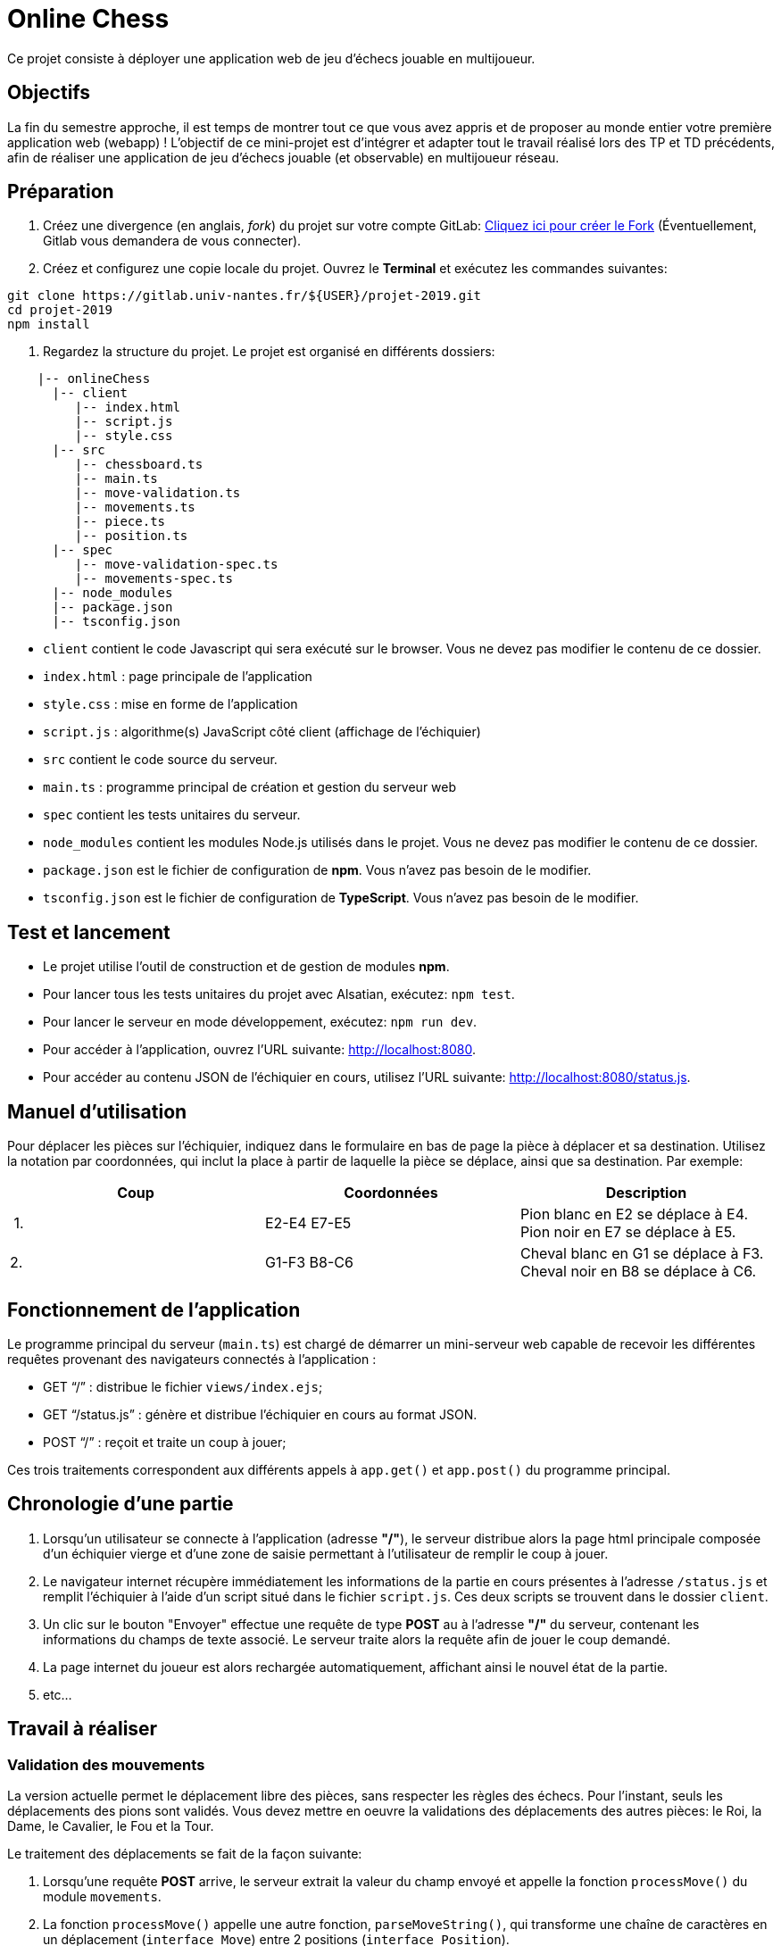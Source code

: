 = Online Chess

Ce projet consiste à déployer une application web de jeu d'échecs jouable en multijoueur.

== Objectifs

La fin du semestre approche, il est temps de montrer tout ce que vous avez appris et de proposer au monde entier votre première application web (webapp) !
L'objectif de ce mini-projet est d'intégrer et adapter tout le travail réalisé lors des TP et TD précédents, afin de réaliser une application de jeu d'échecs jouable (et observable) en multijoueur réseau.

== Préparation

. Créez une divergence (en anglais, _fork_) du projet sur votre compte GitLab: https://gitlab.univ-nantes.fr/naomod/idl/projet-2019/forks/new[Cliquez ici pour créer le Fork] (Éventuellement, Gitlab vous demandera de vous connecter).

. Créez et configurez une copie locale du projet. Ouvrez le *Terminal* et exécutez les commandes suivantes:

[source,bash]
----
git clone https://gitlab.univ-nantes.fr/${USER}/projet-2019.git
cd projet-2019
npm install

----

. Regardez la structure du projet. Le projet est organisé en différents dossiers:
[source,txt]
----
    |-- onlineChess
      |-- client
         |-- index.html
         |-- script.js
         |-- style.css
      |-- src
         |-- chessboard.ts
         |-- main.ts
         |-- move-validation.ts
         |-- movements.ts
         |-- piece.ts
         |-- position.ts
      |-- spec
         |-- move-validation-spec.ts
         |-- movements-spec.ts
      |-- node_modules
      |-- package.json
      |-- tsconfig.json

----

* `client` contient le code Javascript qui sera exécuté sur le browser. Vous ne devez pas modifier le contenu de ce dossier.
* `index.html` : page principale de l'application
* `style.css` : mise en forme de l'application
* `script.js` : algorithme(s) JavaScript côté client (affichage de l'échiquier)
* `src` contient le code source du serveur.
* `main.ts` : programme principal de création et gestion du serveur web
* `spec` contient les tests unitaires du serveur.
* `node_modules` contient les modules Node.js utilisés dans le projet. Vous ne devez pas modifier le contenu de ce dossier.
* `package.json` est le fichier de configuration de *npm*. Vous n'avez pas besoin de le modifier.
* `tsconfig.json` est le fichier de configuration de *TypeScript*. Vous n'avez pas besoin de le modifier.

== Test et lancement

* Le projet utilise l'outil de construction et de gestion de modules *npm*.
* Pour lancer tous les tests unitaires du projet avec Alsatian, exécutez: `npm test`.
* Pour lancer le serveur en mode développement, exécutez: `npm run dev`.
* Pour accéder à l'application, ouvrez l'URL suivante: http://localhost:8080.
* Pour accéder au contenu JSON de l'échiquier en cours, utilisez l'URL suivante: http://localhost:8080/status.js.

== Manuel d'utilisation

Pour déplacer les pièces sur l'échiquier, indiquez dans le formulaire en bas de page la pièce à déplacer et sa destination.
Utilisez la notation par coordonnées, qui inclut la place à partir de laquelle la pièce se déplace, ainsi que sa destination.
Par exemple:

|===
|Coup |Coordonnées |Description 

| 1. |E2-E4 E7-E5 |Pion blanc en E2 se déplace à E4. Pion noir en E7 se déplace à E5.
| 2. |G1-F3 B8-C6 |Cheval blanc en G1 se déplace à F3. Cheval noir en B8 se déplace à C6.
|===

== Fonctionnement de l'application

Le programme principal du serveur (`main.ts`) est chargé de démarrer un mini-serveur web capable de recevoir les différentes requêtes provenant des navigateurs connectés à l'application :

* GET "`/`" : distribue le fichier `views/index.ejs`;
* GET "`/status.js`" : génère et distribue l'échiquier en cours au format JSON.
* POST "`/`" : reçoit et traite un coup à jouer;

Ces trois traitements correspondent aux différents appels à `app.get()` et `app.post()` du programme principal.

== Chronologie d'une partie

. Lorsqu'un utilisateur se connecte à l'application (adresse *"/"*), le serveur distribue alors la page html principale composée d'un échiquier vierge et d'une zone de saisie permettant à l'utilisateur de remplir le coup à jouer.

. Le navigateur internet récupère immédiatement les informations de la partie en cours présentes à l'adresse `/status.js` et remplit l'échiquier à l'aide d'un script situé dans le fichier `script.js`. Ces deux scripts se trouvent dans le dossier `client`.

. Un clic sur le bouton "Envoyer" effectue une requête de type *POST* au à l'adresse *"/"* du serveur, contenant les informations du champs de texte associé.
Le serveur traite alors la requête afin de jouer le coup demandé.

. La page internet du joueur est alors rechargée automatiquement, affichant ainsi le nouvel état de la partie.

. etc…

== Travail à réaliser

=== Validation des mouvements

La version actuelle permet le déplacement libre des pièces, sans respecter les règles des échecs.
Pour l'instant, seuls les déplacements des pions sont validés.
Vous devez mettre en oeuvre la validations des déplacements des autres pièces: le Roi, la Dame, le Cavalier, le Fou et la Tour. 

Le traitement des déplacements se fait de la façon suivante:

. Lorsqu'une requête *POST* arrive, le serveur extrait la valeur du champ envoyé et appelle la fonction `processMove()` du module `movements`.

. La fonction `processMove()` appelle une autre fonction, `parseMoveString()`, qui transforme une chaîne de caractères en un déplacement (`interface Move`) entre 2 positions (`interface Position`).

. La fonction `processMove()` appelle ensuite la fonction `isMovePossible()`, qui fait appel à différentes fonctions de validation spécifiques aux pièces de l'échiquier (une par type de pièce). Le module `move-validation` contient toutes les fonctions de validation de déplacements.

. Par exemple, lorsqu'il s'agit d'un Pion blanc, la fonction `isMovePossible()` appelle la fonction `whitePawnMove()`, qui retourne `true` si le déplacement est possible ou `false` si ce n'est pas le cas.

. Si le mouvement est possible, c'est à dire la fonction `isMovePossible()` retourne `true`, la fonction `processMove()` appelle la fonction `performMove(), qui effectue le déplacement.

Vous devez donc parcourir le module `move-validation` et implémenter les fonctions de validation contenant le commentaire "`// #TODO:`". 

=== Tests unitaires

Pour vérifier que les fonctions du module `move-validation` fonctionnent correctement, vous devez écrire des tests unitaires, qui vont vérifier que les fonctions acceptent les mouvements possibles et n'acceptent pas les mouvements impossibles.
Les mouvements sont possibles (ou impossibles) en accord avec les https://fr.wikipedia.org/wiki/Échecs[règles des échecs].
Comme ces règles sont complexes, vous serez mené à écrire plusieurs tests unitaires pour vérifier les mouvements possibles et impossibles d'une même pièce.

Les signatures des fonctions du module `move-validation` suivent la même convention :

[source,ts]
----
function colorPieceMove(board: Chessboard, move: Move): boolean
----

Le paramètre `board` contient l'échiquier de la partie en cours et `move` contient le déplacement demandé par le joueur à travers le browser.
Le paramètre `move` contient 2 coordonnées de type `Position`, représentant le début et la fin du déplacement.
Les coordonnées indiquent *toujours* des cases à l'intérieur de l'échiquier, c'est à dire, une colonne entre `A` et `H` et une ligne entre `1` et `8`.
Donc, il n'y a pas besoin de vérifier si un déplacement conduit une pièce à l'extérieur de l'échiquier.

Les tests unitaires des fonctions `blackPawnMove()` et `whitePawnMove()` ont déjà été implémentés, vous les trouverez dans le fichier `./spec/move-validation-spec.ts`.
*Vous devez compléter tous les squelettes de tests unitaires fournis à l'intérieur de ce fichier !* 

Vous devez procéder par itérations successives, n'essayez pas d'implémenter les fonctions d'un seul trait. Observez le cycle de développement suivant:

. Implémentez une fonctionnalité simple.
. Écrivez le ou les tests unitaires qui vérifient cette fonctionnalité.
. Exécutez les tests pour vérifier que la fonctionnalité marche correctement et la non-régression.
. Recommencez avec la fonctionnalité suivante.

Par exemple, lorsque vous allez implémenter les fonctions qui valident le mouvement des tours (`blackRookMove()` et `whiteRookMove()`) , vous pouvez subdiviser leurs comportements en différentes fonctionnalités: 

* Validation des mouvements horizontaux, sans se préoccuper des autres pièces.
* Validation des mouvements verticaux, toujours sans se préoccuper des autres pièces.
* Invalidation d'des mouvements (horizontaux et verticaux) lorsque la case finale contient une pièce de même couleur.
* Validation des mouvements (horizontaux et verticaux) qui se terminent sur une case contenant une pièce d'une couleur différente.
* Invalidation des mouvements (horizontaux et verticaux) lorsque toutes les cases intermédiaires ne sont pas vides.

=== Exemple: validation des mouvements d'une tour en plusieurs étapes

==== Etape 1

Commencez par la 1e fonctionnalité, la validation des déplacements horizontaux:

[source,ts]
----
// Dans le fichier "move-validation.ts"
export function rookMove(board: Chessboard, move: Move): boolean {
    return move.from.rank === move.to.rank; // Si les lignes de début de fin sont les mêmes, le déplacement est horizontal
}
----

Écrivez ensuite le test unitaire pour cette fonctionnalité:

[source,ts]
----
// Dans le fichier "move-validation-spec.ts"
describe("Test rookMove()", () => {
    // Fonction exécutée avant chaque test unitaires:
    beforeEach( () => {
        // Création d'un échiquier vide:
        chessboard = createEmptyChessboard();

        // La variable "positionE4" a été créée au début du module pour simplifier le code des tests
        // Place une tour sur la case E4 d'un échiquier vide:
        putPiece(chessboard, positionE4, pieces.blackPawn);
    });

    it("A roock can move horizontally", () => {
        // Les variable "moveE4_H4" et "moveE4_14" ont été créées au début 
        // du module pour simplifier le code des tests.
        // Le déplacement doit être possible:
        expect(isPossible.rookMove(chessboard, moveE4_H4)).toBeTruthy();
        expect(isPossible.rookMove(chessboard, moveE4_A4)).toBeTruthy();
    });
----

==== Etape 2

Nouvelle fonctionnalité à implémenter: la validation des déplacements verticaux. Modifiez la fonction `rookMove()`:

[source,ts]
----
// Dans le fichier "move-validation.ts"
export function rookMove(board: Chessboard, move: Move): boolean {
    return move.from.rank === move.to.rank || // Si les lignes de début de fin sont les mêmes, le déplacement est horizontal
        move.from.file === move.to.file;  // Si les colonnes de début de fin sont les mêmes, le déplacement est vertical
}
----

Écrivez ensuite un nouveau test unitaire pour cette nouvelle fonctionnalité:

[source,ts]
----
// Dans le fichier "move-validation-spec.ts"
describe("Test rookMove()", () => {
    beforeEach( () => { // Fonction exécutée avant chaque test unitaires
        chessboard = createEmptyChessboard(); // Création d'un échiquier vide
    });

    it("A roock can move horizontally", () => { // (...)
    });

    it("A roock can move vertically", () => {
        expect(isPossible.rookMove(chessboard, moveE4_E8)).toBeTruthy();
        expect(isPossible.rookMove(chessboard, moveE4_E1)).toBeTruthy();
    });
----

==== Autres étapes

Suivez la même démarche pour implémenter et tester les autres fonctionnalités, c'est à dire, les autres mouvements possibles des tours.

=== Rendu

Vous allez pouvoir effectuer le rendu directement depuis l'interface de Gitlab, en réalisant ce qu'on appelle une *demande de fusion*.
Cela permet de nous envoyer tous les changements que vous avez effectué sur le projet en quelques clics.

. Assurez vous d'avoir effectué tous les _commits_ et _pushs_ nécessaires avec git.
. Dans le panneau de gauche, cliquez sur "Demandes de fusion".
. Cliquez sur "Nouvelle demande de fusion".
. Vérifiez que dans la partie droite on trouve bien `naomod/software-development-course/onlineChess` et `master`.
. Dans la partie gauche, choisissez `&lt;votre nom d&#39;utilisateur&gt;/onlineChess` (normalement déjà choisi) et également `master`.
. Cliquez sur "Compare branches and continue".
. Comme titre pour la demande de fusion, indiquez "Rendu NOM1 NOM2".
. Enfin, cliquez en bas sur "Submit demande de fusion"

Vous atteignez alors une page qui résume la demande effectuée.
Nous vous recommandons alors de cliquer sur l'onglet "_Changes_" afin d'avoir accès une une représentation visuelle de tous les changements que vous avez effectué.
Les lignes rouges indiques ce que vous avez retiré, les lignes vertes indiquent ce que vous avez ajouté.
Vérifiez si tout votre travail réalisé est bien présent sous la forme de lignes vertes.

Si vous le souhaitez, vous pouvez ajouter un fichier "`RENDU.md`" à la racine du projet, afin de décrire les spécificités de votre projet (choix techniques, parties non traitées, extensions non demandées, etc.).

=== Derniers conseils

* Rappelez-vous que « _Une fonction sans test unitaire ne fonctionne pas_ » !

* Rappelez-vous aussi que «*N'importe qui peut écrire du code compréhensible par les ordinateurs, mais seulement les bon développeurs parviennent à écrire du code intelligible par les humains* » !

* Écrivez les tests unitaires avant ou en même temps que les fonctions. Ne les laissez pas pour la fin, les test unitaires sont très utiles pendant le développement et vous feront gagner du temps.

* Faites bon usage de `git` : effectuez des _commits_ et des _pushs_ régulièrement ! Cela vous permet d'éviter de perdre votre travail, et de mieux collaborer en équipe.
